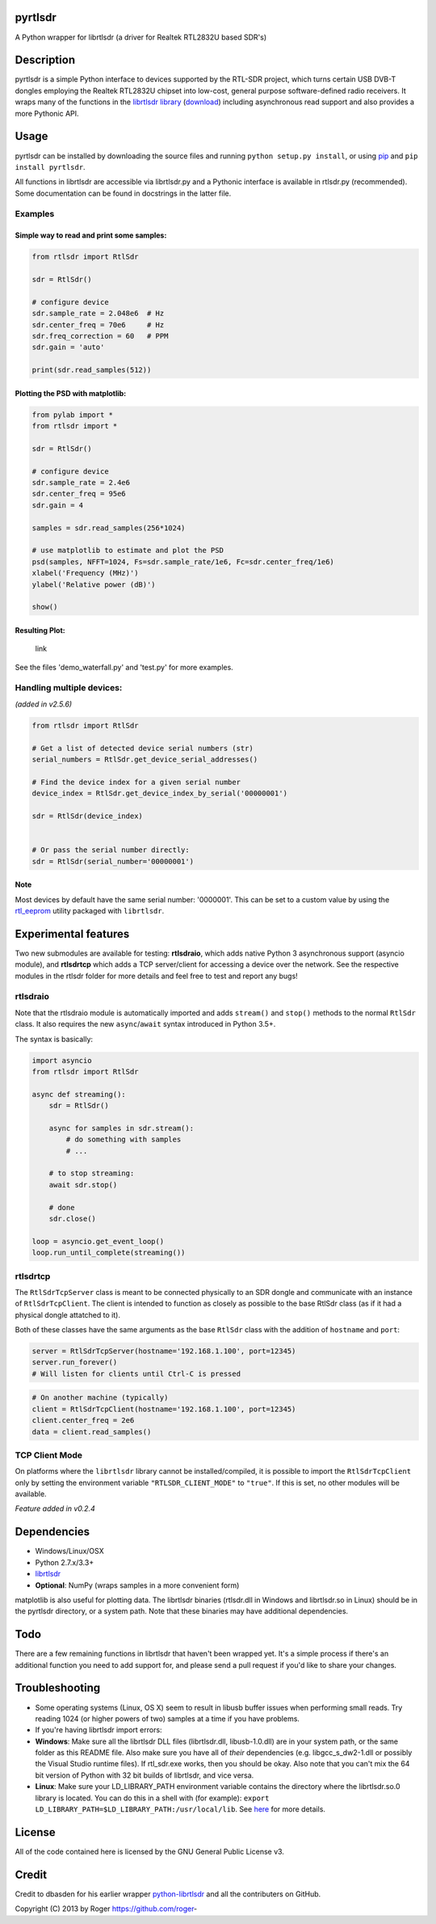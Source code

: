 pyrtlsdr
========

A Python wrapper for librtlsdr (a driver for Realtek RTL2832U based
SDR's)

|Build Status|\ |Coverage Status|

Description
===========

pyrtlsdr is a simple Python interface to devices supported by the
RTL-SDR project, which turns certain USB DVB-T dongles employing the
Realtek RTL2832U chipset into low-cost, general purpose software-defined
radio receivers. It wraps many of the functions in the `librtlsdr
library <https://github.com/librtlsdr/librtlsdr>`__
(`download <https://github.com/librtlsdr/librtlsdr/releases>`__)
including asynchronous read support and also provides a more Pythonic
API.

Usage
=====

pyrtlsdr can be installed by downloading the source files and running
``python setup.py install``, or using
`pip <http://www.pip-installer.org/en/latest/>`__ and
``pip install pyrtlsdr``.

All functions in librtlsdr are accessible via librtlsdr.py and a
Pythonic interface is available in rtlsdr.py (recommended). Some
documentation can be found in docstrings in the latter file.

Examples
--------

Simple way to read and print some samples:
~~~~~~~~~~~~~~~~~~~~~~~~~~~~~~~~~~~~~~~~~~

.. code:: python

    from rtlsdr import RtlSdr

    sdr = RtlSdr()

    # configure device
    sdr.sample_rate = 2.048e6  # Hz
    sdr.center_freq = 70e6     # Hz
    sdr.freq_correction = 60   # PPM
    sdr.gain = 'auto'

    print(sdr.read_samples(512))

Plotting the PSD with matplotlib:
~~~~~~~~~~~~~~~~~~~~~~~~~~~~~~~~~

.. code:: python

    from pylab import *
    from rtlsdr import *

    sdr = RtlSdr()

    # configure device
    sdr.sample_rate = 2.4e6
    sdr.center_freq = 95e6
    sdr.gain = 4

    samples = sdr.read_samples(256*1024)

    # use matplotlib to estimate and plot the PSD
    psd(samples, NFFT=1024, Fs=sdr.sample_rate/1e6, Fc=sdr.center_freq/1e6)
    xlabel('Frequency (MHz)')
    ylabel('Relative power (dB)')

    show()

Resulting Plot:
~~~~~~~~~~~~~~~

.. figure:: http://i.imgur.com/hFhg8.png
   :alt: link

   link
See the files 'demo\_waterfall.py' and 'test.py' for more examples.

Handling multiple devices:
--------------------------

*(added in v2.5.6)*

.. code:: python

    from rtlsdr import RtlSdr

    # Get a list of detected device serial numbers (str)
    serial_numbers = RtlSdr.get_device_serial_addresses()

    # Find the device index for a given serial number
    device_index = RtlSdr.get_device_index_by_serial('00000001')

    sdr = RtlSdr(device_index)


    # Or pass the serial number directly:
    sdr = RtlSdr(serial_number='00000001')

Note
~~~~

Most devices by default have the same serial number: '0000001'. This can
be set to a custom value by using the
`rtl\_eeprom <http://manpages.ubuntu.com/manpages/trusty/man1/rtl_eeprom.1.html>`__
utility packaged with ``librtlsdr``.

Experimental features
=====================

Two new submodules are available for testing: **rtlsdraio**, which adds
native Python 3 asynchronous support (asyncio module), and **rtlsdrtcp**
which adds a TCP server/client for accessing a device over the network.
See the respective modules in the rtlsdr folder for more details and
feel free to test and report any bugs!

rtlsdraio
---------

Note that the rtlsdraio module is automatically imported and adds
``stream()`` and ``stop()`` methods to the normal ``RtlSdr`` class. It
also requires the new ``async``/``await`` syntax introduced in Python
3.5+.

The syntax is basically:

.. code:: python

    import asyncio
    from rtlsdr import RtlSdr

    async def streaming():
        sdr = RtlSdr()

        async for samples in sdr.stream():
            # do something with samples
            # ...

        # to stop streaming:
        await sdr.stop()

        # done
        sdr.close()

    loop = asyncio.get_event_loop()
    loop.run_until_complete(streaming())

rtlsdrtcp
---------

The ``RtlSdrTcpServer`` class is meant to be connected physically to an
SDR dongle and communicate with an instance of ``RtlSdrTcpClient``. The
client is intended to function as closely as possible to the base RtlSdr
class (as if it had a physical dongle attatched to it).

Both of these classes have the same arguments as the base ``RtlSdr``
class with the addition of ``hostname`` and ``port``:

.. code:: python

    server = RtlSdrTcpServer(hostname='192.168.1.100', port=12345)
    server.run_forever()
    # Will listen for clients until Ctrl-C is pressed

.. code:: python

    # On another machine (typically)
    client = RtlSdrTcpClient(hostname='192.168.1.100', port=12345)
    client.center_freq = 2e6
    data = client.read_samples()

TCP Client Mode
---------------

On platforms where the ``librtlsdr`` library cannot be
installed/compiled, it is possible to import the ``RtlSdrTcpClient``
only by setting the environment variable ``"RTLSDR_CLIENT_MODE"`` to
``"true"``. If this is set, no other modules will be available.

*Feature added in v0.2.4*

Dependencies
============

-  Windows/Linux/OSX
-  Python 2.7.x/3.3+
-  `librtlsdr <https://github.com/librtlsdr/librtlsdr/releases>`__
-  **Optional**: NumPy (wraps samples in a more convenient form)

matplotlib is also useful for plotting data. The librtlsdr binaries
(rtlsdr.dll in Windows and librtlsdr.so in Linux) should be in the
pyrtlsdr directory, or a system path. Note that these binaries may have
additional dependencies.

Todo
====

There are a few remaining functions in librtlsdr that haven't been
wrapped yet. It's a simple process if there's an additional function you
need to add support for, and please send a pull request if you'd like to
share your changes.

Troubleshooting
===============

-  Some operating systems (Linux, OS X) seem to result in libusb buffer
   issues when performing small reads. Try reading 1024 (or higher
   powers of two) samples at a time if you have problems.

-  If you're having librtlsdr import errors:
-  **Windows**: Make sure all the librtlsdr DLL files (librtlsdr.dll,
   libusb-1.0.dll) are in your system path, or the same folder as this
   README file. Also make sure you have all of *their* dependencies
   (e.g. libgcc\_s\_dw2-1.dll or possibly the Visual Studio runtime
   files). If rtl\_sdr.exe works, then you should be okay. Also note
   that you can't mix the 64 bit version of Python with 32 bit builds of
   librtlsdr, and vice versa.
-  **Linux**: Make sure your LD\_LIBRARY\_PATH environment variable
   contains the directory where the librtlsdr.so.0 library is located.
   You can do this in a shell with (for example):
   ``export LD_LIBRARY_PATH=$LD_LIBRARY_PATH:/usr/local/lib``. See
   `here <https://github.com/roger-/pyrtlsdr/issues/7>`__ for more
   details.

License
=======

All of the code contained here is licensed by the GNU General Public
License v3.

Credit
======

Credit to dbasden for his earlier wrapper
`python-librtlsdr <https://github.com/dbasden/python-librtlsdr>`__ and
all the contributers on GitHub.

Copyright (C) 2013 by Roger https://github.com/roger-

.. |Build Status| image:: https://travis-ci.org/roger-/pyrtlsdr.svg?branch=master
   :target: https://travis-ci.org/roger-/pyrtlsdr
.. |Coverage Status| image:: https://coveralls.io/repos/github/roger-/pyrtlsdr/badge.svg?branch=master
   :target: https://coveralls.io/github/roger-/pyrtlsdr?branch=master


